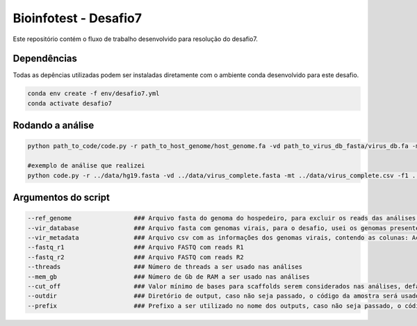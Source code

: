 Bioinfotest - Desafio7
=========

Este repositório contém o fluxo de trabalho desenvolvido para resolução do desafio7.

.. image:: img/metavir_workflow.png
   :width: 600
   :align: center


=====
Dependências
=====

Todas as depências utilizadas podem ser instaladas diretamente com o ambiente conda desenvolvido para este desafio.

.. code-block:: text
   
   conda env create -f env/desafio7.yml
   conda activate desafio7
   
=====
Rodando a análise
=====

.. code-block:: text
   
   python path_to_code/code.py -r path_to_host_genome/host_genome.fa -vd path_to_virus_db_fasta/virus_db.fa -mt path_to_virus_db_metadados/virus_db.csv -f1 path_to_fastq_r1/sample_R1.fq.gz -f2 path_to_fastq_r2/sample_R2.fq.gz -p <num_threads> -m <mem_gb_value> -od <output_dir>
   
   #exemplo de análise que realizei
   python code.py -r ../data/hg19.fasta -vd ../data/virus_complete.fasta -mt ../data/virus_complete.csv -f1 ../data/Amostra03_R1_001.fastq.gz -f2 ../data/Amostra03_R2_001.fastq.gz -p 8 -m 8 -od ./amostra3
   
=====
Argumentos do script
=====

.. code-block:: text

  --ref_genome                 ### Arquivo fasta do genoma do hospedeiro, para excluir os reads das análises de montagem
  --vir_database               ### Arquivo fasta com genomas virais, para o desafio, usei os genomas presentes no refseq do ncbi virus
  --vir_metadata               ### Arquivo csv com as informações dos genomas virais, contendo as colunas: Accession,Isolate,Species,Genus,Family,Host, pode ser automaticamente recuperado na plataforma ncbi virus
  --fastq_r1                   ### Arquivo FASTQ com reads R1
  --fastq_r2                   ### Arquivo FASTQ com reads R2
  --threads                    ### Número de threads a ser usado nas análises
  --mem_gb                     ### Número de Gb de RAM a ser usado nas análises
  --cut_off                    ### Valor mínimo de bases para scaffolds serem considerados nas análises, default = 1000
  --outdir                     ### Diretório de output, caso não seja passado, o código da amostra será usado como valor.
  --prefix                     ### Prefixo a ser utilizado no nome dos outputs, caso não seja passado, o código da amostra será usado como valor.
